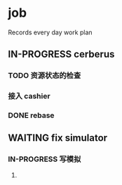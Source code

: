 * job

  Records every day work plan

** IN-PROGRESS cerberus

*** TODO 资源状态的检查

*** 接入 cashier

*** DONE rebase
    CLOSED: [2019-10-28 一 19:55]


** WAITING fix simulator

*** IN-PROGRESS 写模拟

**** 

